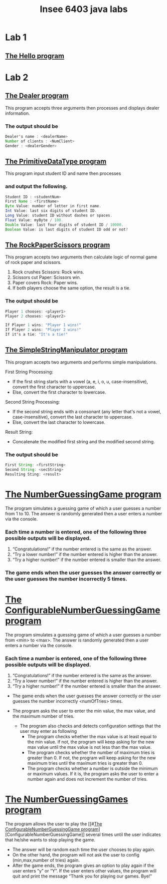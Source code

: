#+TITLE: Insee 6403 java labs
#+CREATOR: Insee thaopech

* Lab 1
** [[./lab1/Hello.java][The Hello program]]

* Lab 2

** [[./thaopech/insee/lab2/Dealer.java][The Dealer program]]

This program accepts three arguments then processes and displays dealer information.
*** The output should be

#+begin_src java
Dealer's name : <dealerName>
Number of clients : <NumClient>
Gender : <dealerGender>
#+end_src


** [[./thaopech/insee/lab2/PrimitiveDataType.java][The PrimitiveDataType program]]

This program input student ID and name then processes 
*** and output the following.

#+begin_src java
Student ID : <studentNum>
First Name : <firstName>
Byte Value: number of letter in first name.
Int Value: last six digits of student ID.
Long Value: student ID without dashes or spaces.
Float Value: myByte / 100.
Double Value: last four digits of student ID / 10000.
Boolean Value: is last digits of student ID odd or not?
#+end_src


** [[./thaopech/insee/lab2/RockPaperScissors.java][The RockPaperScissors program]]
This program accepts two arguments then calculate logic of normal game of rock paper and scissors.
1. Rock crushes Scissors: Rock wins.
2. Scissors cut Paper: Scissors win.
3. Paper covers Rock: Paper wins.
4. If both players choose the same option, the result is a tie.
*** The output should be
#+begin_src java
Player 1 chooses: <player1>
Player 2 chooses: <player2>

If Player 1 wins: "Player 1 wins!"
If Player 2 wins: "Player 2 wins!"
If it's a tie: "It's a tie!"
#+end_src


** [[./thaopech/insee/lab2/SimpleStringManipulator.java][The SimpleStringManipulator program]]
This program accepts two arguments and performs simple manipulations.

**** First String Processing:
- If the first string starts with a vowel (a, e, i, o, u, case-insensitive), convert the first character to uppercase.
- Else, convert the first character to lowercase.

**** Second String Processing:
- If the second string ends with a consonant (any letter that's not a vowel, case-insensitive), convert the last character to uppercase.
- Else, convert the last character to lowercase.

**** Result String:
- Concatenate the modified first string and the modified second string.

*** The output should be

#+begin_src java
First String: <firstString>
Second String: <secString>
Resulting Sting: <result>
#+end_src


* [[./thaopech/insee/lab3/NumberGuessingGame.java][The NumberGuessingGame program]]

The program simulates a guessing game of which a user guesses a number from 1 to 10. The answer is randomly generated then a user enters a number via the console. 
*** Each time a number is entered, one of the following three possible outputs will be displayed. 
1. “Congratulations!”	if the number entered is the same as the answer.
2. “Try a lower number!” 	if the number entered is higher than the answer.
3. “Try a higher number!” 	if the number entered is smaller than the answer.  

*** The game ends when the user guesses the answer correctly or the user guesses the number incorrectly 5 times. 


* [[./thaopech/insee/lab3/ConfigurableNumberGuessingGame.java][The ConfigurableNumberGuessingGame program]]

The program simulates a guessing game of which a user guesses a number from <min> to <max>. The answer is randomly generated then a user enters a number via the console. 
*** Each time a number is entered, one of the following three possible outputs will be displayed. 
1. “Congratulations!”	if the number entered is the same as the answer.
2. “Try a lower number!” 	if the number entered is higher than the answer.
3. “Try a higher number!” 	if the number entered is smaller than the answer.  

- The game ends when the user guesses the answer correctly or the user guesses the number incorrectly <numOfTries> times. 

- The program asks the user to enter the min value, the max value, and the maximum number of tries.
    - The program also checks and detects configuration settings that the user may enter as following
        - The program checks whether the max value is at least equal to the min value. If not, the program will keep asking for the new max value until the max value is not less than the max value. 
        - The program checks whether the number of maximum tries is greater than 0. If not, the program will keep asking for the new maximum tries until the maximum tries is greater than 0. 
        - The program checks whether a number is outside the minimum or maximum values. If it is, the program asks the user to enter a number again and does not increment the number of tries.  


* [[./thaopech/insee/lab3/NumberGuessingGames.java][The NumberGuessingGames program]]

The program allows the user to play the [[#[[./thaopech/insee/lab3/ConfigurableNumberGuessingGame.java][The ConfigurableNumberGuessingGame program]]][ConfigurableNumberGuessingGame]] several times until the user indicates that he/she wants to stop playing the game.  
- The answer will be random each time the user chooses to play again. 
- On the other hand, the program will not ask the user to config (min,max,number of tries) again.
- After the game ends, the program gives an option to play again if the user enters “y” or “Y”. If the user enters other values, the program will quit and print the message  “Thank you for playing our games. Bye!"
